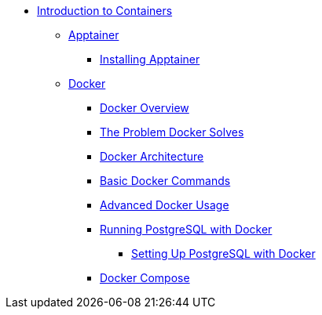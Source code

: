* xref:index.adoc[Introduction to Containers]
** xref:apptainer/index.adoc[Apptainer]
*** xref:apptainer/apptainer-install.adoc[Installing Apptainer]
** xref:docker/index.adoc[Docker]
*** xref:docker/docker-overview.adoc[Docker Overview]
*** xref:docker/docker-problems-solved.adoc[The Problem Docker Solves]
*** xref:docker/docker-architecture.adoc[Docker Architecture]
*** xref:docker/docker-commands.adoc[Basic Docker Commands]
*** xref:docker/docker-advanced-usage.adoc[Advanced Docker Usage]
*** xref:docker/docker-postgres.adoc[Running PostgreSQL with Docker]
**** xref:docker/docker-postgres-example.adoc[Setting Up PostgreSQL with Docker]
*** xref:docker/docker-compose.adoc[Docker Compose]